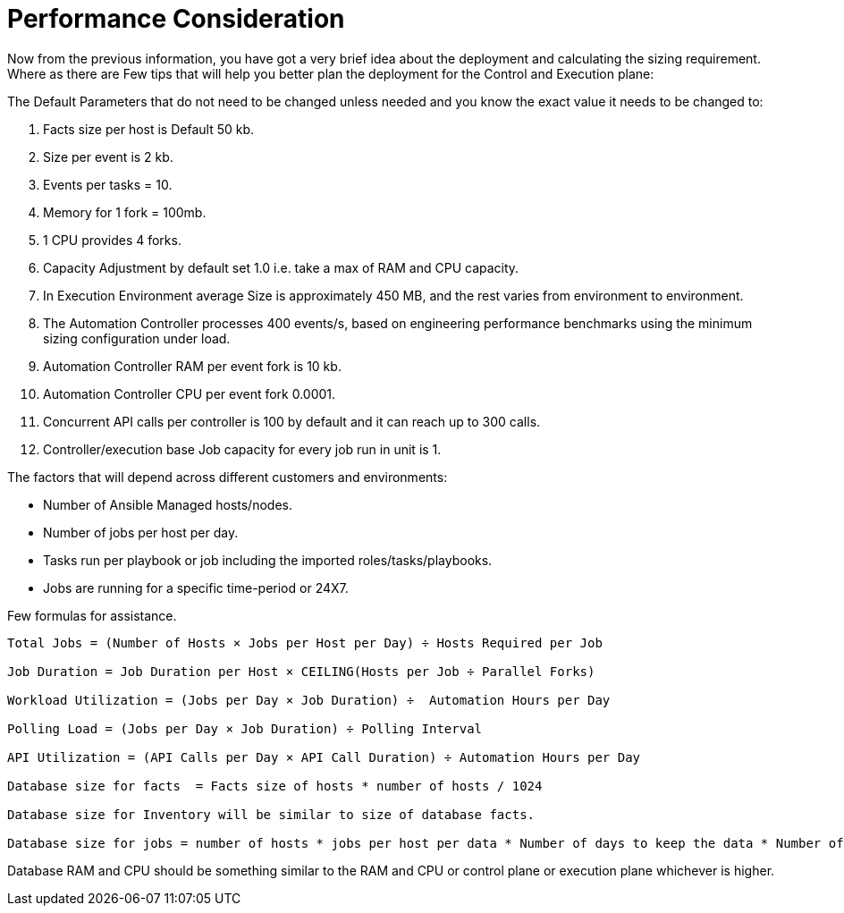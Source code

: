 = Performance Consideration 

Now from the previous information, you have got a very brief idea about the deployment and calculating the sizing requirement. Where as there are Few tips that will help you better plan the deployment for the Control and Execution plane: 

The Default Parameters that do not need to be changed unless needed and you know the exact value it needs to be changed to: 

. Facts size per host is Default 50 kb.
. Size per event is 2 kb.
. Events per tasks = 10.
. Memory for 1 fork = 100mb.
. 1 CPU provides 4 forks. 
. Capacity Adjustment by default set 1.0 i.e. take a max of RAM and CPU capacity. 
. In Execution Environment average Size is approximately 450 MB, and the rest varies from environment to environment. 
. The Automation Controller processes 400 events/s, based on engineering performance benchmarks using the minimum sizing configuration under load. 
. Automation Controller RAM per event fork  is 10 kb. 
. Automation Controller CPU per event fork 0.0001. 
. Concurrent API calls per controller is 100 by default and it can reach up to 300 calls. 
. Controller/execution base Job capacity for every job run in unit is 1. 


The factors that will depend across different customers and environments: 

- Number of Ansible Managed hosts/nodes.
- Number of jobs per host per day.
- Tasks run per playbook or job including the imported roles/tasks/playbooks. 
- Jobs are running for a specific time-period or 24X7. 

Few formulas for assistance. 

[source]
----
Total Jobs = (Number of Hosts × Jobs per Host per Day) ÷ Hosts Required per Job

Job Duration = Job Duration per Host × CEILING(Hosts per Job ÷ Parallel Forks)

Workload Utilization = (Jobs per Day × Job Duration) ÷  Automation Hours per Day

Polling Load = (Jobs per Day × Job Duration) ÷ Polling Interval

API Utilization = (API Calls per Day × API Call Duration) ÷ Automation Hours per Day

Database size for facts  = Facts size of hosts * number of hosts / 1024

Database size for Inventory will be similar to size of database facts. 

Database size for jobs = number of hosts * jobs per host per data * Number of days to keep the data * Number of events * event  size / 1024 
----

Database RAM and CPU should be something similar to the RAM and CPU or control plane or  execution plane whichever is higher. 
